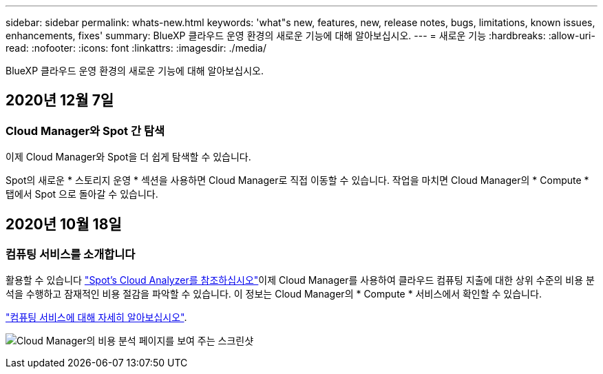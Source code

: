 ---
sidebar: sidebar 
permalink: whats-new.html 
keywords: 'what"s new, features, new, release notes, bugs, limitations, known issues, enhancements, fixes' 
summary: BlueXP 클라우드 운영 환경의 새로운 기능에 대해 알아보십시오. 
---
= 새로운 기능
:hardbreaks:
:allow-uri-read: 
:nofooter: 
:icons: font
:linkattrs: 
:imagesdir: ./media/


[role="lead"]
BlueXP 클라우드 운영 환경의 새로운 기능에 대해 알아보십시오.



== 2020년 12월 7일



=== Cloud Manager와 Spot 간 탐색

이제 Cloud Manager와 Spot을 더 쉽게 탐색할 수 있습니다.

Spot의 새로운 * 스토리지 운영 * 섹션을 사용하면 Cloud Manager로 직접 이동할 수 있습니다. 작업을 마치면 Cloud Manager의 * Compute * 탭에서 Spot 으로 돌아갈 수 있습니다.



== 2020년 10월 18일



=== 컴퓨팅 서비스를 소개합니다

활용할 수 있습니다 https://spot.io/products/cloud-analyzer/["Spot's Cloud Analyzer를 참조하십시오"^]이제 Cloud Manager를 사용하여 클라우드 컴퓨팅 지출에 대한 상위 수준의 비용 분석을 수행하고 잠재적인 비용 절감을 파악할 수 있습니다. 이 정보는 Cloud Manager의 * Compute * 서비스에서 확인할 수 있습니다.

https://docs.netapp.com/us-en/cloud-manager-compute/concept-compute.html["컴퓨팅 서비스에 대해 자세히 알아보십시오"].

image:https://raw.githubusercontent.com/NetAppDocs/cloud-manager-compute/main/media/screenshot_compute_dashboard.gif["Cloud Manager의 비용 분석 페이지를 보여 주는 스크린샷"]
